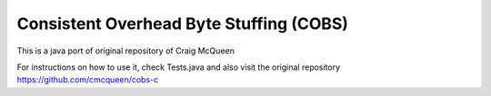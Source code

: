 ========================================
Consistent Overhead Byte Stuffing (COBS)
========================================

This is a java port of original repository of Craig McQueen
 
For instructions on how to use it, check Tests.java and also visit the original repository 
https://github.com/cmcqueen/cobs-c